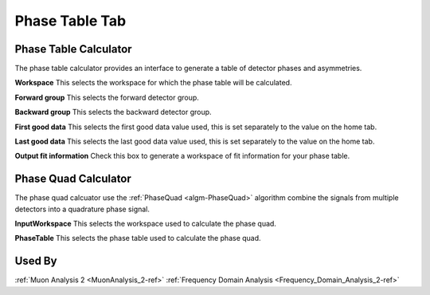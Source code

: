 .. _muon_phase_table_tab-ref:

Phase Table Tab
---------------

.. image::  ../images/muon_interface_tab_phase_table.png
   :align: right
   :height: 500px

Phase Table Calculator
^^^^^^^^^^^^^^^^^^^^^^

The phase table calculator provides an interface to generate a table of detector phases and asymmetries.

**Workspace** This selects the workspace for which the phase table will be calculated.

**Forward group** This selects the forward detector group.

**Backward group** This selects the backward detector group.

**First good data** This selects the first good data value used, this is set separately to the value on the home tab.

**Last good data** This selects the last good data value used, this is set separately to the value on the home tab.

**Output fit information** Check this box to generate a workspace of fit information for your phase table.

Phase Quad Calculator
^^^^^^^^^^^^^^^^^^^^^

The phase quad calcuator use the :ref:`PhaseQuad <algm-PhaseQuad>` algorithm combine the signals from multiple detectors
into a quadrature phase signal.

**InputWorkspace** This selects the workspace used to calculate the phase quad.

**PhaseTable** This selects the phase table used to calculate the phase quad.


Used By
^^^^^^^

:ref:`Muon Analysis 2 <MuonAnalysis_2-ref>`
:ref:`Frequency Domain Analysis <Frequency_Domain_Analysis_2-ref>`